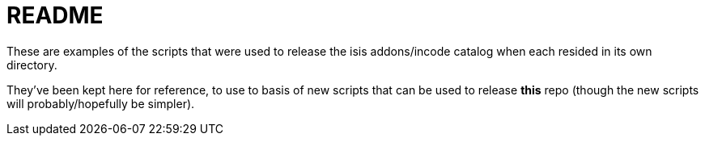 = README

These are examples of the scripts that were used to release the isis addons/incode catalog when each resided in its own directory.

They've been kept here for reference, to use to basis of new scripts that can be used to release *this* repo (though the new scripts will probably/hopefully be simpler).